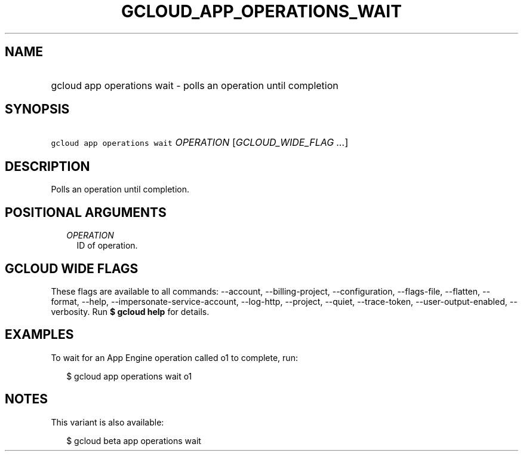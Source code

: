 
.TH "GCLOUD_APP_OPERATIONS_WAIT" 1



.SH "NAME"
.HP
gcloud app operations wait \- polls an operation until completion



.SH "SYNOPSIS"
.HP
\f5gcloud app operations wait\fR \fIOPERATION\fR [\fIGCLOUD_WIDE_FLAG\ ...\fR]



.SH "DESCRIPTION"

Polls an operation until completion.



.SH "POSITIONAL ARGUMENTS"

.RS 2m
.TP 2m
\fIOPERATION\fR
ID of operation.


.RE
.sp

.SH "GCLOUD WIDE FLAGS"

These flags are available to all commands: \-\-account, \-\-billing\-project,
\-\-configuration, \-\-flags\-file, \-\-flatten, \-\-format, \-\-help,
\-\-impersonate\-service\-account, \-\-log\-http, \-\-project, \-\-quiet,
\-\-trace\-token, \-\-user\-output\-enabled, \-\-verbosity. Run \fB$ gcloud
help\fR for details.



.SH "EXAMPLES"

To wait for an App Engine operation called o1 to complete, run:

.RS 2m
$ gcloud app operations wait o1
.RE



.SH "NOTES"

This variant is also available:

.RS 2m
$ gcloud beta app operations wait
.RE

